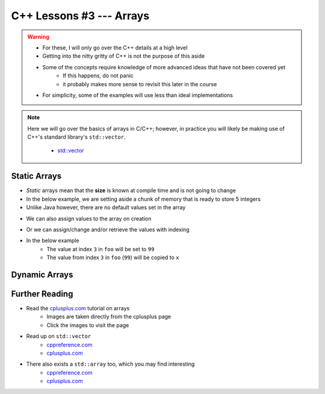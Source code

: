 *************************
C++ Lessons #3 --- Arrays
*************************

.. warning::

    * For these, I will only go over the C++ details at a high level
    * Getting into the nitty gritty of C++ is not the purpose of this aside
    * Some of the concepts require knowledge of more advanced ideas that have not been covered yet
        * If this happens, do not panic
        * it probably makes more sense to revisit this later in the course
    * For simplicity, some of the examples will use less than ideal implementations


.. note::

    Here we will go over the basics of arrays in C/C++; however, in practice you will likely be making use of C++'s
    standard library's ``std::vector``.

        * `std::vector <https://en.cppreference.com/w/cpp/container/vector/>`_


Static Arrays
=============

* *Static* arrays mean that the **size** is known at compile time and is not going to change
* In the below example, we are setting aside a chunk of memory that is ready to store 5 integers
* Unlike Java however, there are no default values set in the array

.. code-block:: cpp
    :linenos:

    int foo[5];


.. image:: img/cpp_static_array.png
   :width: 400 px
   :align: center
   :target: http://www.cplusplus.com/doc/tutorial/arrays/

* We can also assign values to the array on creation


.. code-block:: cpp
    :linenos:

    int foo[] = {16, 2, 77, 40, 12071};


.. image:: img/cpp_static_array_set.png
   :width: 400 px
   :align: center
   :target: http://www.cplusplus.com/doc/tutorial/arrays/


* Or we can assign/change and/or retrieve the values with indexing
* In the below example
    * The value at index ``3`` in ``foo`` will be set to ``99``
    * The value from index ``3`` in ``foo`` (``99``) will be copied to ``x``

.. code-block:: cpp
    :linenos:

    foo[3] = 99;
    int x = foo[3];



Dynamic Arrays
==============



Further Reading
===============

* Read the `cplusplus.com <http://www.cplusplus.com/doc/tutorial/arrays/>`_ tutorial on arrays
    * Images are taken directly from the cplusplus page
    * Click the images to visit the page

* Read up on ``std::vector``
    * `cppreference.com <https://en.cppreference.com/w/cpp/container/vector>`_
    * `cplusplus.com <https://www.cplusplus.com/reference/vector/vector/>`_

* There also exists a ``std::array`` too, which you may find interesting
    * `cppreference.com <https://en.cppreference.com/w/cpp/container/array>`_
    * `cplusplus.com <https://www.cplusplus.com/reference/array/array/>`_
